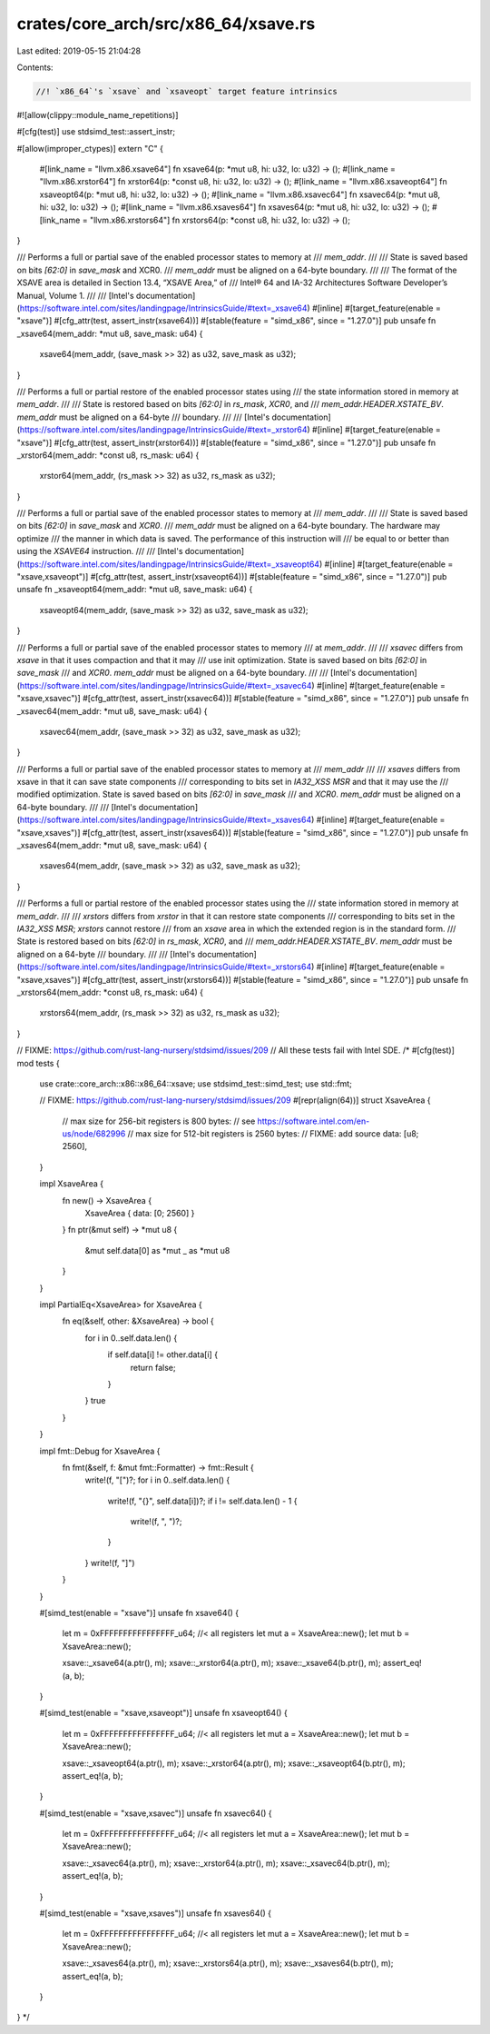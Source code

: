 crates/core_arch/src/x86_64/xsave.rs
====================================

Last edited: 2019-05-15 21:04:28

Contents:

.. code-block:: rs

    //! `x86_64`'s `xsave` and `xsaveopt` target feature intrinsics

#![allow(clippy::module_name_repetitions)]

#[cfg(test)]
use stdsimd_test::assert_instr;

#[allow(improper_ctypes)]
extern "C" {
    #[link_name = "llvm.x86.xsave64"]
    fn xsave64(p: *mut u8, hi: u32, lo: u32) -> ();
    #[link_name = "llvm.x86.xrstor64"]
    fn xrstor64(p: *const u8, hi: u32, lo: u32) -> ();
    #[link_name = "llvm.x86.xsaveopt64"]
    fn xsaveopt64(p: *mut u8, hi: u32, lo: u32) -> ();
    #[link_name = "llvm.x86.xsavec64"]
    fn xsavec64(p: *mut u8, hi: u32, lo: u32) -> ();
    #[link_name = "llvm.x86.xsaves64"]
    fn xsaves64(p: *mut u8, hi: u32, lo: u32) -> ();
    #[link_name = "llvm.x86.xrstors64"]
    fn xrstors64(p: *const u8, hi: u32, lo: u32) -> ();
}

/// Performs a full or partial save of the enabled processor states to memory at
/// `mem_addr`.
///
/// State is saved based on bits `[62:0]` in `save_mask` and XCR0.
/// `mem_addr` must be aligned on a 64-byte boundary.
///
/// The format of the XSAVE area is detailed in Section 13.4, “XSAVE Area,” of
/// Intel® 64 and IA-32 Architectures Software Developer’s Manual, Volume 1.
///
/// [Intel's documentation](https://software.intel.com/sites/landingpage/IntrinsicsGuide/#text=_xsave64)
#[inline]
#[target_feature(enable = "xsave")]
#[cfg_attr(test, assert_instr(xsave64))]
#[stable(feature = "simd_x86", since = "1.27.0")]
pub unsafe fn _xsave64(mem_addr: *mut u8, save_mask: u64) {
    xsave64(mem_addr, (save_mask >> 32) as u32, save_mask as u32);
}

/// Performs a full or partial restore of the enabled processor states using
/// the state information stored in memory at `mem_addr`.
///
/// State is restored based on bits `[62:0]` in `rs_mask`, `XCR0`, and
/// `mem_addr.HEADER.XSTATE_BV`. `mem_addr` must be aligned on a 64-byte
/// boundary.
///
/// [Intel's documentation](https://software.intel.com/sites/landingpage/IntrinsicsGuide/#text=_xrstor64)
#[inline]
#[target_feature(enable = "xsave")]
#[cfg_attr(test, assert_instr(xrstor64))]
#[stable(feature = "simd_x86", since = "1.27.0")]
pub unsafe fn _xrstor64(mem_addr: *const u8, rs_mask: u64) {
    xrstor64(mem_addr, (rs_mask >> 32) as u32, rs_mask as u32);
}

/// Performs a full or partial save of the enabled processor states to memory at
/// `mem_addr`.
///
/// State is saved based on bits `[62:0]` in `save_mask` and `XCR0`.
/// `mem_addr` must be aligned on a 64-byte boundary. The hardware may optimize
/// the manner in which data is saved. The performance of this instruction will
/// be equal to or better than using the `XSAVE64` instruction.
///
/// [Intel's documentation](https://software.intel.com/sites/landingpage/IntrinsicsGuide/#text=_xsaveopt64)
#[inline]
#[target_feature(enable = "xsave,xsaveopt")]
#[cfg_attr(test, assert_instr(xsaveopt64))]
#[stable(feature = "simd_x86", since = "1.27.0")]
pub unsafe fn _xsaveopt64(mem_addr: *mut u8, save_mask: u64) {
    xsaveopt64(mem_addr, (save_mask >> 32) as u32, save_mask as u32);
}

/// Performs a full or partial save of the enabled processor states to memory
/// at `mem_addr`.
///
/// `xsavec` differs from `xsave` in that it uses compaction and that it may
/// use init optimization. State is saved based on bits `[62:0]` in `save_mask`
/// and `XCR0`. `mem_addr` must be aligned on a 64-byte boundary.
///
/// [Intel's documentation](https://software.intel.com/sites/landingpage/IntrinsicsGuide/#text=_xsavec64)
#[inline]
#[target_feature(enable = "xsave,xsavec")]
#[cfg_attr(test, assert_instr(xsavec64))]
#[stable(feature = "simd_x86", since = "1.27.0")]
pub unsafe fn _xsavec64(mem_addr: *mut u8, save_mask: u64) {
    xsavec64(mem_addr, (save_mask >> 32) as u32, save_mask as u32);
}

/// Performs a full or partial save of the enabled processor states to memory at
/// `mem_addr`
///
/// `xsaves` differs from xsave in that it can save state components
/// corresponding to bits set in `IA32_XSS` `MSR` and that it may use the
/// modified optimization. State is saved based on bits `[62:0]` in `save_mask`
/// and `XCR0`. `mem_addr` must be aligned on a 64-byte boundary.
///
/// [Intel's documentation](https://software.intel.com/sites/landingpage/IntrinsicsGuide/#text=_xsaves64)
#[inline]
#[target_feature(enable = "xsave,xsaves")]
#[cfg_attr(test, assert_instr(xsaves64))]
#[stable(feature = "simd_x86", since = "1.27.0")]
pub unsafe fn _xsaves64(mem_addr: *mut u8, save_mask: u64) {
    xsaves64(mem_addr, (save_mask >> 32) as u32, save_mask as u32);
}

/// Performs a full or partial restore of the enabled processor states using the
/// state information stored in memory at `mem_addr`.
///
/// `xrstors` differs from `xrstor` in that it can restore state components
/// corresponding to bits set in the `IA32_XSS` `MSR`; `xrstors` cannot restore
/// from an `xsave` area in which the extended region is in the standard form.
/// State is restored based on bits `[62:0]` in `rs_mask`, `XCR0`, and
/// `mem_addr.HEADER.XSTATE_BV`. `mem_addr` must be aligned on a 64-byte
/// boundary.
///
/// [Intel's documentation](https://software.intel.com/sites/landingpage/IntrinsicsGuide/#text=_xrstors64)
#[inline]
#[target_feature(enable = "xsave,xsaves")]
#[cfg_attr(test, assert_instr(xrstors64))]
#[stable(feature = "simd_x86", since = "1.27.0")]
pub unsafe fn _xrstors64(mem_addr: *const u8, rs_mask: u64) {
    xrstors64(mem_addr, (rs_mask >> 32) as u32, rs_mask as u32);
}

// FIXME: https://github.com/rust-lang-nursery/stdsimd/issues/209
// All these tests fail with Intel SDE.
/*
#[cfg(test)]
mod tests {
    use crate::core_arch::x86::x86_64::xsave;
    use stdsimd_test::simd_test;
    use std::fmt;

    // FIXME: https://github.com/rust-lang-nursery/stdsimd/issues/209
    #[repr(align(64))]
    struct XsaveArea {
        // max size for 256-bit registers is 800 bytes:
        // see https://software.intel.com/en-us/node/682996
        // max size for 512-bit registers is 2560 bytes:
        // FIXME: add source
        data: [u8; 2560],
    }

    impl XsaveArea {
        fn new() -> XsaveArea {
            XsaveArea { data: [0; 2560] }
        }
        fn ptr(&mut self) -> *mut u8 {
            &mut self.data[0] as *mut _ as *mut u8
        }
    }

    impl PartialEq<XsaveArea> for XsaveArea {
        fn eq(&self, other: &XsaveArea) -> bool {
            for i in 0..self.data.len() {
                if self.data[i] != other.data[i] {
                    return false;
                }
            }
            true
        }
    }

    impl fmt::Debug for XsaveArea {
        fn fmt(&self, f: &mut fmt::Formatter) -> fmt::Result {
            write!(f, "[")?;
            for i in 0..self.data.len() {
                write!(f, "{}", self.data[i])?;
                if i != self.data.len() - 1 {
                    write!(f, ", ")?;
                }
            }
            write!(f, "]")
        }
    }

    #[simd_test(enable = "xsave")]
    unsafe fn xsave64() {
        let m = 0xFFFFFFFFFFFFFFFF_u64; //< all registers
        let mut a = XsaveArea::new();
        let mut b = XsaveArea::new();

        xsave::_xsave64(a.ptr(), m);
        xsave::_xrstor64(a.ptr(), m);
        xsave::_xsave64(b.ptr(), m);
        assert_eq!(a, b);
    }

    #[simd_test(enable = "xsave,xsaveopt")]
    unsafe fn xsaveopt64() {
        let m = 0xFFFFFFFFFFFFFFFF_u64; //< all registers
        let mut a = XsaveArea::new();
        let mut b = XsaveArea::new();

        xsave::_xsaveopt64(a.ptr(), m);
        xsave::_xrstor64(a.ptr(), m);
        xsave::_xsaveopt64(b.ptr(), m);
        assert_eq!(a, b);
    }

    #[simd_test(enable = "xsave,xsavec")]
    unsafe fn xsavec64() {
        let m = 0xFFFFFFFFFFFFFFFF_u64; //< all registers
        let mut a = XsaveArea::new();
        let mut b = XsaveArea::new();

        xsave::_xsavec64(a.ptr(), m);
        xsave::_xrstor64(a.ptr(), m);
        xsave::_xsavec64(b.ptr(), m);
        assert_eq!(a, b);
    }

    #[simd_test(enable = "xsave,xsaves")]
    unsafe fn xsaves64() {
        let m = 0xFFFFFFFFFFFFFFFF_u64; //< all registers
        let mut a = XsaveArea::new();
        let mut b = XsaveArea::new();

        xsave::_xsaves64(a.ptr(), m);
        xsave::_xrstors64(a.ptr(), m);
        xsave::_xsaves64(b.ptr(), m);
        assert_eq!(a, b);
    }
}
*/


